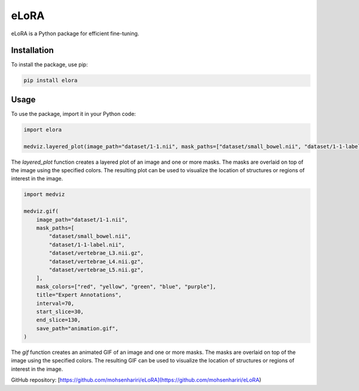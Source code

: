 ==============
eLoRA
==============

eLoRA is a Python package for efficient fine-tuning.


Installation
------------

To install the package, use pip:

.. code-block:: bash

    pip install elora


Usage
-----

To use the package, import it in your Python code:

.. code-block:: python

    import elora

    medviz.layered_plot(image_path="dataset/1-1.nii", mask_paths=["dataset/small_bowel.nii", "dataset/1-1-label.nii"], mask_colors=["red", "yellow"], title="Layered Plot")

The `layered_plot` function creates a layered plot of an image and one or more masks. The masks are overlaid on top of the image using the specified colors. The resulting plot can be used to visualize the location of structures or regions of interest in the image.


.. code-block:: python

    import medviz

    medviz.gif(
        image_path="dataset/1-1.nii",
        mask_paths=[
            "dataset/small_bowel.nii",
            "dataset/1-1-label.nii",
            "dataset/vertebrae_L3.nii.gz",
            "dataset/vertebrae_L4.nii.gz",
            "dataset/vertebrae_L5.nii.gz",
        ],
        mask_colors=["red", "yellow", "green", "blue", "purple"],
        title="Expert Annotations",
        interval=70,
        start_slice=30,
        end_slice=130,
        save_path="animation.gif",
    )

The `gif` function creates an animated GIF of an image and one or more masks. The masks are overlaid on top of the image using the specified colors. The resulting GIF can be used to visualize the location of structures or regions of interest in the image.

GitHub repository: [https://github.com/mohsenhariri/eLoRA](https://github.com/mohsenhariri/eLoRA)
